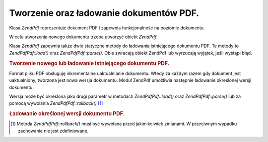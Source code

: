 .. EN-Revision: none
.. _zend.pdf.create:

Tworzenie oraz ładowanie dokumentów PDF.
========================================

Klasa *ZendPdf* reprezentuje dokument PDF i zapewnia funkcjonalność na poziomie dokumentu.

W celu utworzenia nowego dokumentu trzeba utworzyć obiekt *ZendPdf*.

Klasa *ZendPdf* zapewnia także dwie statyczne metody do ładowania istniejącego dokumentu PDF. Te metody to
*ZendPdf\Pdf::load()* oraz *ZendPdf\Pdf::parse()*. Obie zwracają obiekt ZendPdf lub wyrzucają wyjątek, jeśli
wystąpi błąd.

.. _zend.pdf.create.example-1:

.. rubric:: Tworzenie nowego lub ładowanie istniejącego dokumentu PDF.

.. code-block:: php
   :linenos:

   ...
   // Utwórz nowy dokument PDF.
   $pdf1 = new ZendPdf\Pdf();

   // Załaduj dokument PDF z pliku.
   $pdf2 = ZendPdf\Pdf::load($fileName);

   // Załaduj dokument PDF z łańcucha znaków.
   $pdf3 = ZendPdf\Pdf::parse($pdfString);
   ...


Format pliku PDF obsługuję inkrementalne uaktualnianie dokumentu. Wtedy za każdym razem gdy dokument jest
uaktualniony, tworzona jest nowa wersja dokumentu. Moduł ZendPdf umożliwia następnie ładowanie określonej
wersji dokumentu.

Wersja może być określona jako drugi parametr w metodach *ZendPdf\Pdf::load()* oraz *ZendPdf\Pdf::parse()* lub za
pomocą wywołania *ZendPdf\Pdf::rollback()* [#]_

.. _zend.pdf.create.example-2:

.. rubric:: Ładowanie określonej wersji dokumentu PDF.

.. code-block:: php
   :linenos:

   ...
   // Załaduj poprzednią wersję dokumentu PDF.
   $pdf1 = ZendPdf\Pdf::load($fileName, 1);

   // Załaduj poprzednią wersję dokumentu PDF.
   $pdf2 = ZendPdf\Pdf::parse($pdfString, 1);

   // Załaduj pierwszą wersję dokumentu PDF.
   $pdf3 = ZendPdf\Pdf::load($fileName);
   $revisions = $pdf3->revisions();
   $pdf3->rollback($revisions - 1);
   ...




.. [#] Metoda *ZendPdf\Pdf::rollback()* musi być wywołana przed jakimikolwiek zmianami. W przeciwnym wypadku
       zachowanie nie jest zdefiniowane.